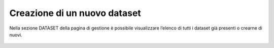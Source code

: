 **Creazione di un  nuovo dataset**
**********************************

Nella sezione DATASET della pagina di gestione è possibile visualizzare l’elenco di tutti i dataset già presenti o crearne di nuovi.



.. figure:: _image/immagine1.png